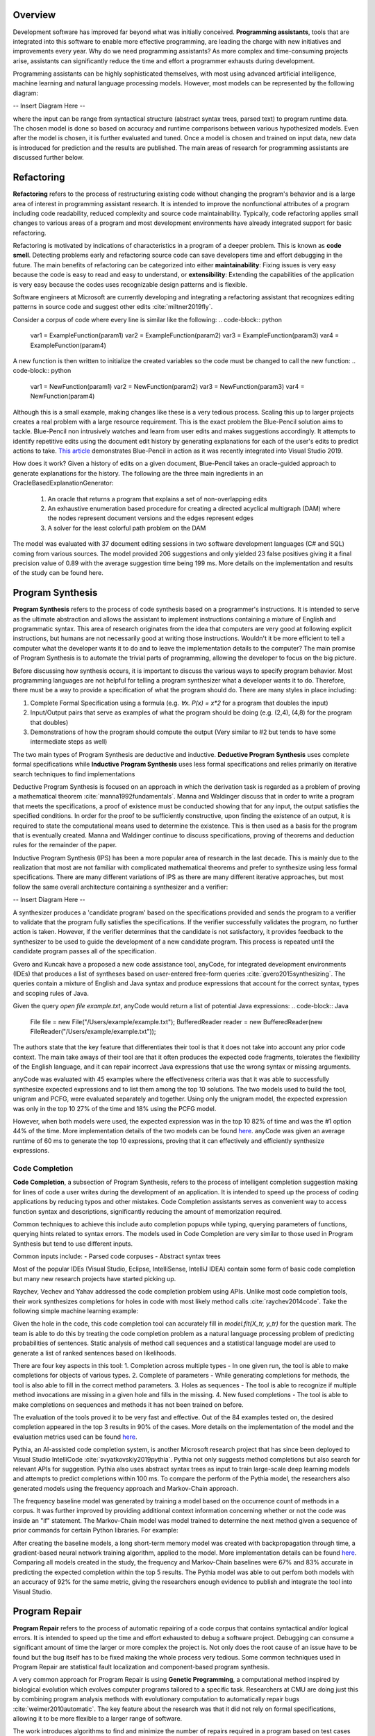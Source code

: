 .. :Authors: - Cyrus Omar, Abhitej Ganta

.. title:: Programming Assistants

Overview
========

Development software has improved far beyond what was initially conceived. **Programming assistants**, tools that are integrated into this software to enable more effective programming, are leading the charge with new initiatives and improvements every year. Why do we need programming assistants? As more complex and time-consuming projects arise, assistants can significantly reduce the time and effort a programmer exhausts during development.

Programming assistants can be highly sophisticated themselves, with most using advanced artificial intelligence, machine learning and natural language processing models. However, most models can be represented by the following diagram:

-- Insert Diagram Here --

where the input can be range from syntactical structure (abstract syntax trees, parsed text) to program runtime data. The chosen model is done so based on accuracy and runtime comparisons between various hypothesized models. Even after the model is chosen, it is further evaluated and tuned. Once a model is chosen and trained on input data, new data is introduced for prediction and the results are published. The main areas of research for programming assistants are discussed further below.

Refactoring
===========

**Refactoring** refers to the process of restructuring existing code without changing the program's behavior and is a large area of interest in programming assistant research. It is intended to improve the nonfunctional attributes of a program including code readability, reduced complexity and source code maintainability. Typically, code refactoring applies small changes to various areas of a program and most development environments have already integrated support for basic refactoring.

Refactoring is motivated by indications of characteristics in a program of a deeper problem. This is known as **code smell**. Detecting problems early and refactoring source code can save developers time and effort debugging in the future. The main benefits of refactoring can be categorized into either **maintainability**: Fixing issues is very easy because the code is easy to read and easy to understand, or **extensibility**: Extending the capabilities of the application is very easy because the codes uses recognizable design patterns and is flexible.

Software engineers at Microsoft are currently developing and integrating a refactoring assistant that recognizes editing patterns in source code and suggest other edits :cite:`miltner2019fly`.

Consider a corpus of code where every line is similar like the following:
.. code-block:: python
  var1 = ExampleFunction(param1)
  var2 = ExampleFunction(param2)
  var3 = ExampleFunction(param3)
  var4 = ExampleFunction(param4)

A new function is then written to initialize the created variables so the code must be changed to call the new function:
.. code-block:: python
  var1 = NewFunction(param1)
  var2 = NewFunction(param2)
  var3 = NewFunction(param3)
  var4 = NewFunction(param4)

Although this is a small example, making changes like these is a very tedious process. Scaling this up to larger projects creates a real problem with a large resource requirement. This is the exact problem the Blue-Pencil solution aims to tackle. Blue-Pencil non intrusively watches and learn from user edits and makes suggestions accordingly. It attempts to identify repetitive edits using the document edit history by generating explanations for each of the user's edits to predict actions to take. `This article <https://devblogs.microsoft.com/visualstudio/refactoring-made-easy-with-intellicode/>`_ demonstrates Blue-Pencil in action as it was recently integrated into Visual Studio 2019.

How does it work? Given a history of edits on a given document, Blue-Pencil takes an oracle-guided approach to generate explanations for the history. The following are the three main ingredients in an OracleBasedExplanationGenerator:

 1. An oracle that returns a program that explains a set of non-overlapping edits
 2. An exhaustive enumeration based procedure for creating a directed acyclical multigraph (DAM) where the nodes represent document versions and the edges represent edges
 3. A solver for the least colorful path problem on the DAM
 
The model was evaluated with 37 document editing sessions in two software development languages (C# and SQL) coming from various sources. The model provided 206 suggestions and only yielded 23 false positives giving it a final precision value of 0.89 with the average suggestion time being 199 ms. More details on the implementation and results of the study can be found here.

Program Synthesis
=================

**Program Synthesis** refers to the process of code synthesis based on a programmer's instructions. It is intended to serve as the ultimate abstraction and allows the assistant to implement instructions containing a mixture of English and programmatic syntax. This area of research originates from the idea that computers are very good at following explicit instructions, but humans are not necessarily good at writing those instructions. Wouldn't it be more efficient to tell a computer what the developer wants it to do and to leave the implementation details to the computer? The main promise of Program Synthesis is to automate the trivial parts of programming, allowing the developer to focus on the big picture.

Before discussing how synthesis occurs, it is important to discuss the various ways to specify program behavior. Most programming languages are not helpful for telling a program synthesizer what a developer wants it to do. Therefore, there must be a way to provide a specification of what the program should do. There are many styles in place including:

1. Complete Formal Specification using a formula (e.g. `∀x. P(x) = x*2` for a program that doubles the input)
2. Input/Output pairs that serve as examples of what the program should be doing (e.g. (2,4), (4,8) for the program that doubles)
3. Demonstrations of how the program should compute the output (Very similar to #2 but tends to have some intermediate steps as well)

The two main types of Program Synthesis are deductive and inductive. **Deductive Program Synthesis** uses complete formal specifications while **Inductive Program Synthesis** uses less formal specifications and relies primarily on iterative search techniques to find implementations

Deductive Program Synthesis is focused on an approach in which the derivation task is regarded as a problem of proving a mathematical theorem :cite:`manna1992fundamentals`. Manna and Waldinger discuss that in order to write a program that meets the specifications, a proof of existence must be conducted showing that for any input, the output satisfies the specified conditions. In order for the proof to be sufficiently constructive, upon finding the existence of an output, it is required to state the computational means used to determine the existence. This is then used as a basis for the program that is eventually created. Manna and Waldinger continue to discuss specifications, proving of theorems and deduction rules for the remainder of the paper.

Inductive Program Synthesis (IPS) has been a more popular area of research in the last decade. This is mainly due to the realization that most are not familiar with complicated mathematical theorems and prefer to synthesize using less formal specifications. There are many different variations of IPS as there are many different iterative approaches, but most follow the same overall architecture containing a synthesizer and a verifier:

-- Insert Diagram Here --

A synthesizer produces a 'candidate program' based on the specifications provided and sends the program to a verifier to validate that the program fully satisfies the specifications. If the verifier successfully validates the program, no further action is taken. However, if the verifier determines that the candidate is not satisfactory, it provides feedback to the synthesizer to be used to guide the development of a new candidate program. This process is repeated until the candidate program passes all of the specification.

Gvero and Kuncak have a proposed a new code assistance tool, anyCode, for integrated development environments (IDEs) that produces a list of syntheses based on user-entered free-form queries :cite:`gvero2015synthesizing`. The queries contain a mixture of English and Java syntax and produce expressions that account for the correct syntax, types and scoping rules of Java.

Given the query `open file example.txt`, anyCode would return a list of potential Java expressions:
.. code-block:: Java
  File file = new File("/Users/example/example.txt");
  BufferedReader reader = new BufferedReader(new FileReader("/Users/example/example.txt"));
  
The authors state that the key feature that differentiates their tool is that it does not take into account any prior code context. The main take aways of their tool are that it often produces the expected code fragments, tolerates the flexibility of the English language, and it can repair incorrect Java expressions that use the wrong syntax or missing arguments.

anyCode was evaluated with 45 examples where the effectiveness criteria was that it was able to successfully synthesize expected expressions and to list them among the top 10 solutions. The two models used to build the tool, unigram and PCFG, were evaluated separately and together. Using only the unigram model, the expected expression was only in the top 10 27% of the time and 18% using the PCFG model.

However, when both models were used, the expected expression was in the top 10 82% of time and was the #1 option 44% of the time. More implementation details of the two models can be found `here <https://lara.epfl.ch/~kuncak/papers/GveroKuncak15SynthesizingJavaExpressionsFreeFormQueries.pdf>`_. anyCode was given an average runtime of 60 ms to generate the top 10 expressions, proving that it can effectively and efficiently synthesize expressions.

Code Completion
---------------

**Code Completion**, a subsection of Program Synthesis, refers to the process of intelligent completion suggestion making for lines of code a user writes during the development of an application. It is intended to speed up the process of coding applications by reducing typos and other mistakes. Code Completion assistants serves as convenient way to access function syntax and descriptions, significantly reducing the amount of memorization required. 

Common techniques to achieve this include auto completion popups while typing, querying parameters of functions, querying hints related to syntax errors. The models used in Code Completion are very similar to those used in Program Synthesis but tend to use different inputs.

Common inputs include:
- Parsed code corpuses
- Abstract syntax trees

Most of the popular IDEs (Visual Studio, Eclipse, IntelliSense, IntelliJ IDEA) contain some form of basic code completion but many new research projects have started picking up.

Raychev, Vechev and Yahav addressed the code completion problem using APIs. Unlike most code completion tools, their work synthesizes completions for holes in code with most likely method calls :cite:`raychev2014code`. Take the following simple machine learning example:

.. code-block:: python
  X = data[X_features]
  y = data[y_label]
  
  X_tr, X_te, y_tr, y_te = train_test_split(X, y, 0.2)
  model = RandomForestClassifier()
  ?
  model.score(X_te, y_te)

Given the hole in the code, this code completion tool can accurately fill in `model.fit(X_tr, y_tr)` for the question mark. The team is able to do this by treating the code completion problem as a natural language processing problem of predicting probabilities of sentences. Static analysis of method call sequences and a statistical language model are used to generate a list of ranked sentences based on likelihoods.

There are four key aspects in this tool:
1. Completion across multiple types - In one given run, the tool is able to make completions for objects of various types.
2. Complete of parameters - While generating completions for methods, the tool is also able to fill in the correct method parameters.
3. Holes as sequences - The tool is able to recognize if multiple method invocations are missing in a given hole and fills in the missing.
4. New fused completions - The tool is able to make completions on sequences and methods it has not been trained on before.

The evaluation of the tools proved it to be very fast and effective. Out of the 84 examples tested on, the desired completion appeared in the top 3 results in 90% of the cases. More details on the implementation of the model and the evaluation metrics used can be found `here <http://www.cs.technion.ac.il/~yahave/papers/pldi14-statistical.pdf>`_.

Pythia, an AI-assisted code completion system, is another Microsoft research project that has since been deployed to Visual Studio IntelliCode :cite:`svyatkovskiy2019pythia`. Pythia not only suggests method completions but also search for relevant APIs for suggestion. Pythia also uses abstract syntax trees as input to train large-scale deep learning models and attempts to predict completions within 100 ms. To compare the perform of the Pythia model, the researchers also generated models using the frequency approach and Markov-Chain approach.

The frequency baseline model was generated by training a model based on the occurrence count of methods in a corpus. It was further improved by providing additional context information concerning whether or not the code was inside an "if" statement. The Markov-Chain model was model trained to determine the next method given a sequence of prior commands for certain Python libraries. For example:

.. code-block:: python
  os.path.isfile -> os.remove -> ?

After creating the baseline models, a long short-term memory model was created with backpropagation through time, a gradient-based neural network training algorithm, applied to the model. More implementation details can be found `here <http://delivery.acm.org/10.1145/3340000/3330699/p2727-svyatkovskiy.pdf?ip=35.1.173.243&id=3330699&acc=OPENTOC&key=93447E3B54F7D979%2E0A17827594E6F2C8%2E4D4702B0C3E38B35%2E9F04A3A78F7D3B8D&__acm__=1571279087_e03a44d506330ae0e8a0d76b148d8a73>`_. Comparing all models created in the study, the frequency and Markov-Chain baselines were 67% and 83% accurate in predicting the expected completion within the top 5 results. The Pythia model was able to out perfom both models with an accuracy of 92% for the same metric, giving the researchers enough evidence to publish and integrate the tool into Visual Studio.

Program Repair
==============

**Program Repair** refers to the process of automatic repairing of a code corpus that contains syntactical and/or logical errors. It is intended to speed up the time and effort exhausted to debug a software project. Debugging can consume a significant amount of time the larger or more complex the project is. Not only does the root cause of an issue have to be found but the bug itself has to be fixed making the whole process very tedious. Some common techniques used in Program Repair are statistical fault localization and component-based program synthesis.

A very common approach for Program Repair is using **Genetic Programming**, a computational method inspired by biological evolution which evolves computer programs tailored to a specific task. Researchers at CMU are doing just this by combining program analysis methods with evolutionary computation to automatically repair bugs :cite:`weimer2010automatic`. The key feature about the research was that it did not rely on formal specifications, allowing it to be more flexible to a larger range of software.

The work introduces algorithms to find and minimize the number of repairs required in a program based on test cases that describe the desired functionality. The algorithms are generic enough to span a broad range of bugs. The research also introduces a novel and efficient representation to apply Genetic Programming to Program Repair with experimental results showing how the approach generates repairs for several types of bugs in 11 programs. The solution was able to fix the bugs across all 11 programs (over 60,000 lines of code total) in 2000 seconds, an impressive feat considering the total size of the projects analyzed.

Another Program Repair tool, SemFix is an automated program repair method based on symbolic execution, constraint solving and program synthesis. It utilizes statistical fault localization in order to identify and rank lines of code based on their suspiciousness, determines the correct specifications of buggy statements using a method similar to angelic debugging and finally uses program synthesis to correct the statement :cite:`nguyen2013semfix`.

To evaluate the tool, a buggy test set of 50 was used with a total of 90 bugs. The performance and speed of SemFix was also compared to those of GenProg, a competing automatic debugging tool. SemFix proved to be more successful and faster with the average speed repair speed being 100 ms. Although SemFix outperformed GenProg, it was still only able to debug 48 of the 90 bugs successfully (GenProg was only able to debug 16 of the 90) which seems problematic. However, the SemFix team clearly addresses this and explains the drawbacks of the tool. More details can be found `here <https://www.comp.nus.edu.sg/~abhik/pdf/ICSE13-SEMFIX.pdf>`_.

Interactive Proof Assistants
============================


Bibliography
============================

.. container:: bib-item

  .. bibliography:: notation.bib
    :filter: key == 'gvero2015synthesizing'
    
.. container:: bib-item

  .. bibliography:: notation.bib
    :filter: key == 'svyatkovskiy2019pythia'

.. container:: bib-item

  .. bibliography:: notation.bib
    :filter: key == 'raychev2014code'

.. container:: bib-item

  .. bibliography:: notation.bib
    :filter: key == 'manna1992fundamentals'

.. container:: bib-item

  .. bibliography:: notation.bib
    :filter: key == 'weimer2010automatic'

.. container:: bib-item

  .. bibliography:: notation.bib
    :filter: key == 'nguyen2013semfix'

.. container:: bib-item

  .. bibliography:: notation.bib
    :filter: key == 'miltner2019fly'
